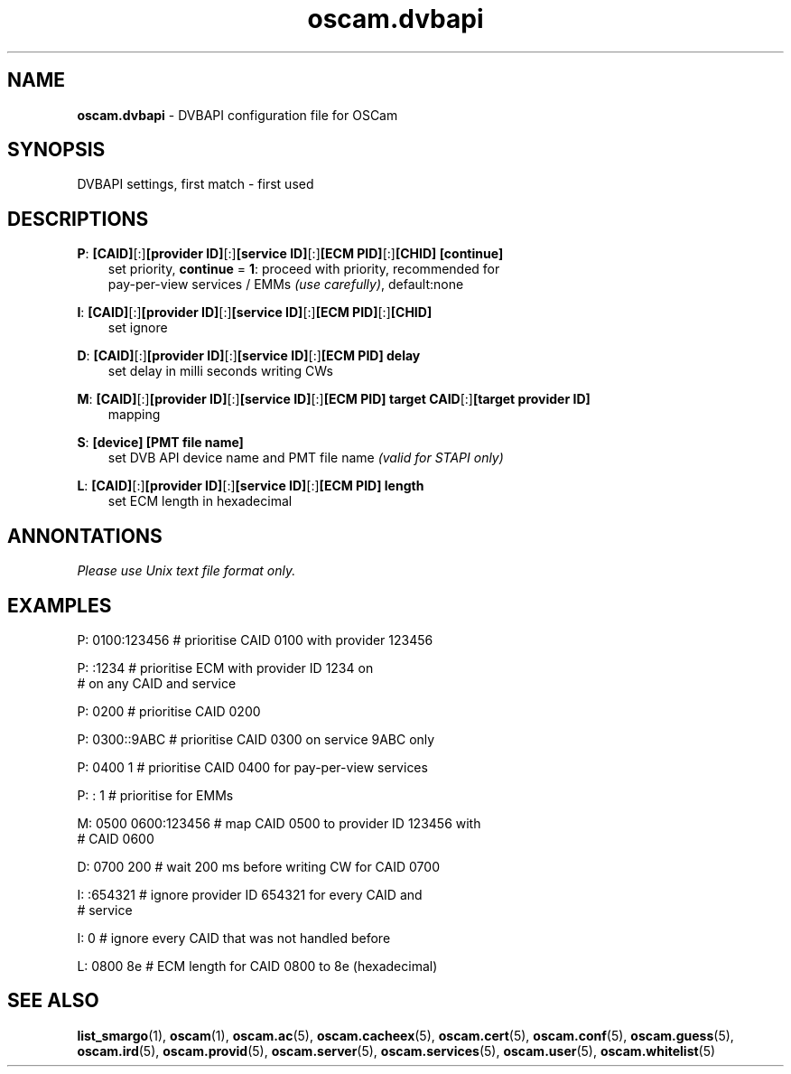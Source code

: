 .TH oscam.dvbapi 5
.SH NAME
\fBoscam.dvbapi\fR - DVBAPI configuration file for OSCam
.SH SYNOPSIS
DVBAPI settings, first match - first used
.SH DESCRIPTIONS
.PP
\fBP\fP: \fB[CAID]\fP[:]\fB[provider ID]\fP[:]\fB[service ID]\fP[:]\fB[ECM PID]\fP[:]\fB[CHID]\fP \fB[continue]\fP
.RS 3n
 set priority, \fBcontinue\fP = \fB1\fP: proceed with priority, recommended for 
 pay-per-view services / EMMs \fI(use carefully)\fR, default:none
.RE
.PP
\fBI\fP: \fB[CAID]\fP[:]\fB[provider ID]\fP[:]\fB[service ID]\fP[:]\fB[ECM PID]\fP[:]\fB[CHID]\fP
.RS 3n
 set ignore
.RE
.PP
\fBD\fP: \fB[CAID]\fP[:]\fB[provider ID]\fP[:]\fB[service ID]\fP[:]\fB[ECM PID]\fP \fBdelay\fP
.RS 3n
 set delay in milli seconds writing CWs
.RE
.PP
\fBM\fP: \fB[CAID]\fP[:]\fB[provider ID]\fP[:]\fB[service ID]\fP[:]\fB[ECM PID]\fP \fBtarget CAID\fP[:]\fB[target provider ID]\fP
.RS 3n
 mapping
.RE
.PP
\fBS\fP: \fB[device]\fP \fB[PMT file name]\fP
.RS 3n
 set DVB API device name and PMT file name \fI(valid for STAPI only)\fR
.RE
.PP
\fBL\fP: \fB[CAID]\fP[:]\fB[provider ID]\fP[:]\fB[service ID]\fP[:]\fB[ECM PID]\fP \fBlength\fP
.RS 3n
 set ECM length in hexadecimal
.RE
.RE
.SH ANNONTATIONS
\fIPlease use Unix text file format only.\fR
.SH EXAMPLES
 P: 0100:123456       # prioritise CAID 0100 with provider 123456

 P: :1234             # prioritise ECM with provider ID 1234 on
                      # on any CAID and service

 P: 0200              # prioritise CAID 0200

 P: 0300::9ABC        # prioritise CAID 0300 on service 9ABC only

 P: 0400 1            # prioritise CAID 0400 for pay-per-view services
 
 P: : 1               # prioritise for EMMs

 M: 0500 0600:123456  # map CAID 0500 to provider ID 123456 with
                      # CAID 0600

 D: 0700 200          # wait 200 ms before writing CW for CAID 0700

 I: :654321           # ignore provider ID 654321 for every CAID and
                      # service

 I: 0                 # ignore every CAID that was not handled before

 L: 0800 8e           # ECM length for CAID 0800 to 8e (hexadecimal)
.SH "SEE ALSO"
\fBlist_smargo\fR(1), \fBoscam\fR(1), \fBoscam.ac\fR(5), \fBoscam.cacheex\fR(5), \fBoscam.cert\fR(5), \fBoscam.conf\fR(5), \fBoscam.guess\fR(5), \fBoscam.ird\fR(5), \fBoscam.provid\fR(5), \fBoscam.server\fR(5), \fBoscam.services\fR(5), \fBoscam.user\fR(5), \fBoscam.whitelist\fR(5)
